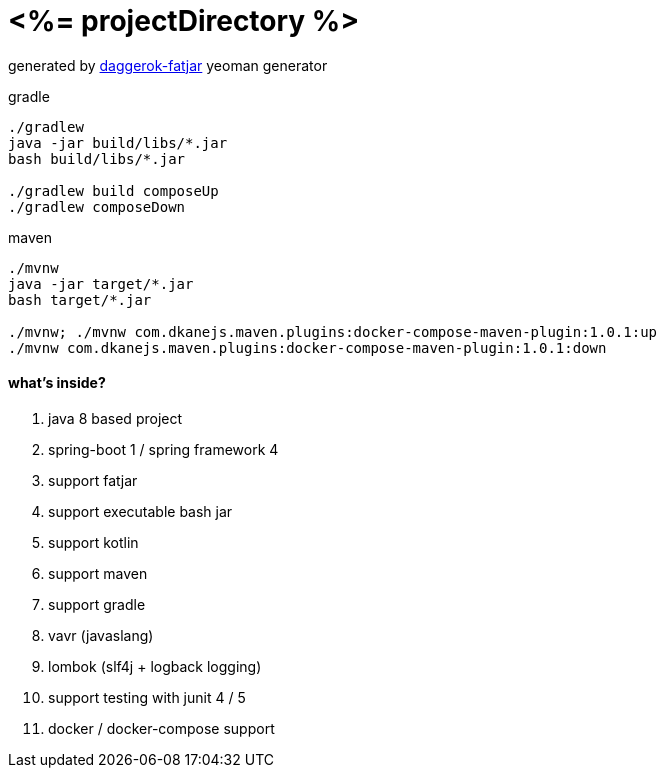 = <%= projectDirectory %>

//tag::content[]

generated by link:https://github.com/daggerok/generator-daggerok-fatjar/[daggerok-fatjar] yeoman generator

.gradle
----
./gradlew
java -jar build/libs/*.jar
bash build/libs/*.jar

./gradlew build composeUp
./gradlew composeDown
----

.maven
----
./mvnw
java -jar target/*.jar
bash target/*.jar

./mvnw; ./mvnw com.dkanejs.maven.plugins:docker-compose-maven-plugin:1.0.1:up
./mvnw com.dkanejs.maven.plugins:docker-compose-maven-plugin:1.0.1:down
----

==== what's inside?

. java 8 based project
. spring-boot 1 / spring framework 4
. support fatjar
. support executable bash jar
. support kotlin
. support maven
. support gradle
. vavr (javaslang)
. lombok (slf4j + logback logging)
. support testing with junit 4 / 5
. docker / docker-compose support

//end::content[]
